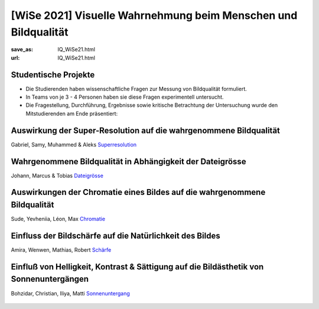 [WiSe 2021] Visuelle Wahrnehmung beim Menschen und Bildqualität
***************************************************************

:save_as: IQ_WiSe21.html
:url: IQ_WiSe21.html

.. role:: highlight


.. _student_projects:

:highlight:`Studentische Projekte`
--------------------------------------------

- Die Studierenden haben wissenschaftliche Fragen zur Messung von Bildqualität formuliert.

- In Teams von je 3 - 4 Personen haben sie diese Fragen experimentell untersucht. 

- Die Fragestellung, Durchführung, Ergebnisse sowie kritische Betrachtung der Untersuchung wurde den Mitstudierenden am Ende präsentiert:  



.. _upscale:

Auswirkung der Super-Resolution auf die wahrgenommene Bildqualität
---------------------------------------------------------------------

Gabriel, Samy, Muhammed & Aleks
`Superresolution <files/past_courses/IQ20_superreso.pdf>`_

.. figure:: img/IQ20_superreso.png
   :figwidth: 600
   :align: center
   :alt: Stimuli - Scale-up.


.. _filesize:

Wahrgenommene Bildqualität in Abhängigkeit der Dateigrösse
-------------------------------------------------------------

Johann, Marcus & Tobias 
`Dateigrösse <files/past_courses/IQ20_filesize.pdf>`_

.. figure:: img/IQ20_filesize.png
   :figwidth: 600
   :align: center
   :alt: Stimuli - CID IQ.


.. _chromatic:

Auswirkungen der Chromatie eines Bildes auf die wahrgenommene Bildqualität
----------------------------------------------------------------------------
Sude, Yevheniia, Léon, Max
`Chromatie <files/past_courses/IQ20_polychrom.pdf>`_

.. figure:: img/IQ20_chroma.png
   :figwidth: 600
   :align: center
   :alt: Stimuli - Chromatie.

   
.. _sharp:

Einfluss der Bildschärfe auf die Natürlichkeit des Bildes
------------------------------------------------------------
Amira, Wenwen, Mathias, Robert
`Schärfe <files/past_courses/IQ20_unsharp.pdf>`_

.. figure:: img/IQ20_sharp.png
   :figwidth: 600
   :align: center
   :alt: Stimuli - Schärfe.

   
.. _sunset:

Einfluß von Helligkeit, Kontrast & Sättigung auf die Bildästhetik von Sonnenuntergängen
---------------------------------------------------------------------------------------------------
Bohzidar, Christian, Iliya, Matti 
`Sonnenuntergang <files/past_courses/IQ20_sonnenuntergang.pdf>`_

.. figure:: img/IQ20_sunsets.png
   :figwidth: 600
   :align: center
   :alt: Stimuli - Sonnenuntergang.
   
